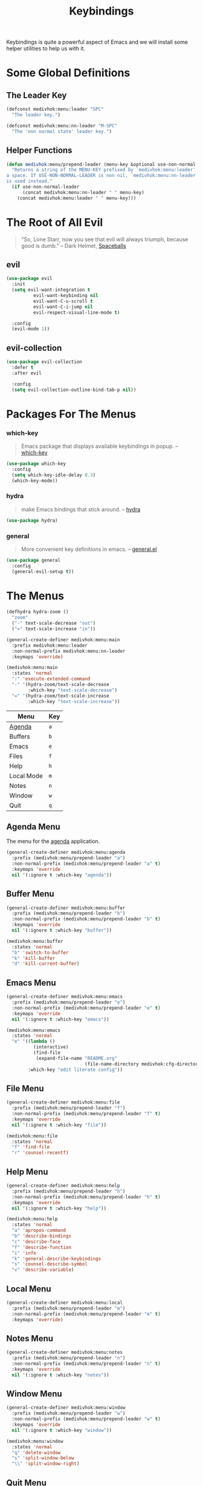 #+TITLE: Keybindings
#+STARTUP: overview
#+OPTIONS: H:3 toc:nil
#+PROPERTY: header-args:emacs-lisp :tangle +keybindings.el

Keybindings is quite a powerful aspect of Emacs and we will install
some helper utilities to help us with it.

* Some Global Definitions

** The Leader Key

#+BEGIN_SRC emacs-lisp
(defconst medivhok:menu:leader "SPC"
  "The leader key.")

(defconst medivhok:menu:nn-leader "M-SPC"
  "The 'non normal state' leader key.")
#+END_SRC

** Helper Functions

#+BEGIN_SRC emacs-lisp
(defun medivhok:menu/prepend-leader (menu-key &optional use-non-normal-leader)
  "Returns a string of the MENU-KEY prefixed by `medivhok:menu:leader' and
a space. If USE-NON-NORMAL-LEADER is non nil, `medivhok:menu:nn-leader'
is used instead."
  (if use-non-normal-leader
      (concat medivhok:menu:nn-leader " " menu-key)
    (concat medivhok:menu:leader " " menu-key)))
#+END_SRC

* The Root of All Evil

#+BEGIN_QUOTE
"So, Lone Starr, now you see that evil will always triumph, because good is dumb." -- Dark Helmet, [[https://www.imdb.com/title/tt0094012/][Spaceballs]]
#+END_QUOTE

** evil

#+BEGIN_SRC emacs-lisp
  (use-package evil
    :init
    (setq evil-want-integration t
            evil-want-keybinding nil
            evil-want-C-u-scroll t
            evil-want-C-i-jump nil
            evil-respect-visual-line-mode t)

    :config
    (evil-mode 1))
#+END_SRC

** evil-collection

#+BEGIN_SRC emacs-lisp
  (use-package evil-collection
    :defer t
    :after evil

    :config
    (setq evil-collection-outline-bind-tab-p nil))
#+END_SRC

* Packages For The Menus
*** which-key

#+BEGIN_QUOTE
Emacs package that displays available keybindings in popup. -- [[https://github.com/justbur/emacs-which-key][which-key]]
#+END_QUOTE

#+BEGIN_SRC emacs-lisp
(use-package which-key
  :config
  (setq which-key-idle-delay 0.3)
  (which-key-mode))
#+END_SRC

*** hydra

#+BEGIN_QUOTE
make Emacs bindings that stick around. -- [[https://github.com/abo-abo/hydra][hydra]]
#+END_QUOTE

#+BEGIN_SRC emacs-lisp
(use-package hydra)
#+END_SRC

*** general

#+BEGIN_QUOTE
More convenient key definitions in emacs. -- [[https://github.com/noctuid/general.el][general.el]]
#+END_QUOTE

#+BEGIN_SRC emacs-lisp
(use-package general
  :config
  (general-evil-setup t))
#+END_SRC

* The Menus

#+BEGIN_SRC emacs-lisp
(defhydra hydra-zoom ()
  "zoom"
  ("-" text-scale-decrease "out")
  ("=" text-scale-increase "in"))

(general-create-definer medivhok:menu:main
  :prefix medivhok:menu:leader
  :non-normal-prefix medivhok:menu:nn-leader
  :keymaps 'override)

(medivhok:menu:main
  :states 'normal
  ":" 'execute-extended-command
  "-" '(hydra-zoom/text-scale-decrease
        :which-key "text-scale-decrease")
  "=" '(hydra-zoom/text-scale-increase
        :which-key "text-scale-increase"))
#+END_SRC

| Menu       | Key |
|------------+-----|
| [[#keybindings--menu--agenda][Agenda]]     | ~a~ |
| Buffers    | ~b~ |
| Emacs      | ~e~ |
| Files      | ~f~ |
| Help       | ~h~ |
| Local Mode | ~m~ |
| Notes      | ~n~ |
| Window     | ~w~ |
| Quit       | ~q~ |

** Agenda Menu
:PROPERTIES:
:custom_id: keybindings--menu--agenda
:END:

The menu for the [[../+app/Agenda.org][agenda]] application.

#+BEGIN_SRC emacs-lisp
(general-create-definer medivhok:menu:agenda
  :prefix (medivhok:menu/prepend-leader "a")
  :non-normal-prefix (medivhok:menu/prepend-leader "a" t)
  :keymaps 'override
  nil '(:ignore t :which-key "agenda"))
#+END_SRC

** Buffer Menu
:PROPERTIES:
:custom_id: keybindings--buffer-menu
:END:

#+BEGIN_SRC emacs-lisp
(general-create-definer medivhok:menu:buffer
  :prefix (medivhok:menu/prepend-leader "b")
  :non-normal-prefix (medivhok:menu/prepend-leader "b" t)
  :keymaps 'override
  nil '(:ignore t :which-key "buffer"))

(medivhok:menu:buffer
  :states 'normal
  "b" 'switch-to-buffer
  "k" 'kill-buffer
  "d" 'kill-current-buffer)
#+END_SRC

** Emacs Menu
:PROPERTIES:
:custom_id: keybindings--emacs-menu
:END:

#+BEGIN_SRC emacs-lisp
(general-create-definer medivhok:menu:emacs
  :prefix (medivhok:menu/prepend-leader "e")
  :non-normal-prefix (medivhok:menu/prepend-leader "e" t)
  :keymaps 'override
  nil '(:ignore t :which-key "emacs"))

(medivhok:menu:emacs
  :states 'normal
  "e" '((lambda ()
          (interactive)
          (find-file
           (expand-file-name "README.org"
                             (file-name-directory medivhok:cfg-directory))))
        :which-key "edit literate config"))
#+END_SRC

** File Menu
:PROPERTIES:
:custom_id: keybindings--file-menu
:END:

#+BEGIN_SRC emacs-lisp
(general-create-definer medivhok:menu:file
  :prefix (medivhok:menu/prepend-leader "f")
  :non-normal-prefix (medivhok:menu/prepend-leader "f" t)
  :keymaps 'override
  nil '(:ignore t :which-key "file"))

(medivhok:menu:file
  :states 'normal
  "f" 'find-file
  "r" 'counsel-recentf)
#+END_SRC

** Help Menu
:PROPERTIES:
:custom_id: keybindings--help-menu
:END:

#+BEGIN_SRC emacs-lisp
(general-create-definer medivhok:menu:help
  :prefix (medivhok:menu/prepend-leader "h")
  :non-normal-prefix (medivhok:menu/prepend-leader "h" t)
  :keymaps 'override
  nil '(:ignore t :which-key "help"))

(medivhok:menu:help
  :states 'normal
  "a" 'apropos-command
  "b" 'describe-bindings
  "c" 'describe-face
  "f" 'describe-function
  "i" 'info
  "k" 'general-describe-keybindings
  "s" 'counsel-describe-symbol
  "v" 'describe-variable)
#+END_SRC

** Local Menu
:PROPERTIES:
:custom_id: keybindings--local-menu
:END:

#+BEGIN_SRC emacs-lisp
(general-create-definer medivhok:menu:local
  :prefix (medivhok:menu/prepend-leader "m")
  :non-normal-prefix (medivhok:menu/prepend-leader "m" t)
  :keymaps 'override)
#+END_SRC

** Notes Menu
:PROPERTIES:
:custom_id: keybindings--notes-menu
:END:

#+BEGIN_SRC emacs-lisp
(general-create-definer medivhok:menu:notes
  :prefix (medivhok:menu/prepend-leader "n")
  :non-normal-prefix (medivhok:menu/prepend-leader "n" t)
  :keymaps 'override
  nil '(:ignore t :which-key "notes"))
#+END_SRC

** Window Menu
:PROPERTIES:
:custom_id: keybindings--window-menu
:END:

#+BEGIN_SRC emacs-lisp
(general-create-definer medivhok:menu:window
  :prefix (medivhok:menu/prepend-leader "w")
  :non-normal-prefix (medivhok:menu/prepend-leader "w" t)
  :keymaps 'override
  nil '(:ignore t :which-key "window"))

(medivhok:menu:window
  :states 'normal
  "q" 'delete-window
  "s" 'split-window-below
  "\\" 'split-window-right)
#+END_SRC

** Quit Menu
:PROPERTIES:
:custom_id: keybindings--quit-menu
:END:

#+BEGIN_SRC emacs-lisp
(general-create-definer medivhok:menu:quit
  :prefix (medivhok:menu/prepend-leader "q")
  :non-normal-prefix (medivhok:menu/prepend-leader "q" t)
  :keymaps 'override
  nil '(:ignore t :which-key "quit"))

(medivhok:menu:quit
  :states 'normal
  "q" 'save-buffers-kill-terminal)
#+END_SRC
